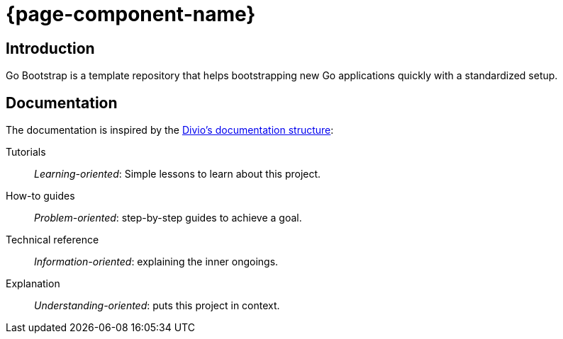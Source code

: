 = {page-component-name}

[discrete]
== Introduction

Go Bootstrap is a template repository that helps bootstrapping new Go applications quickly with a standardized setup.

[discrete]
== Documentation

The documentation is inspired by the https://documentation.divio.com/[Divio's documentation structure]:

Tutorials:: _Learning-oriented_: Simple lessons to learn about this project.

How-to guides:: _Problem-oriented_: step-by-step guides to achieve a goal.

Technical reference:: _Information-oriented_: explaining the inner ongoings.

Explanation:: _Understanding-oriented_: puts this project in context.
